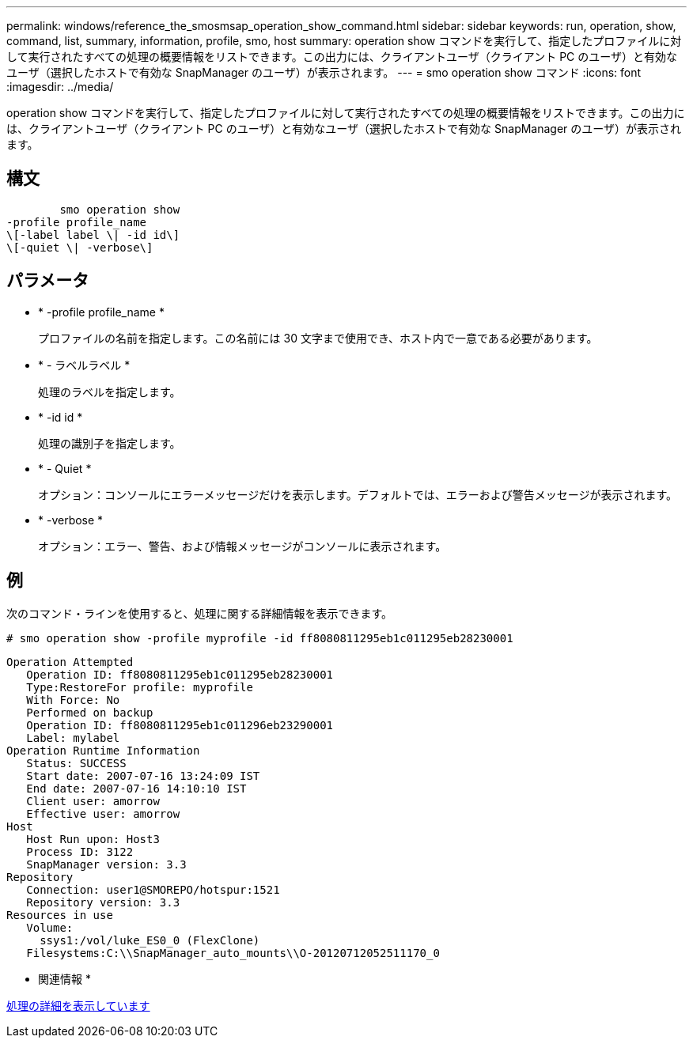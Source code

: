 ---
permalink: windows/reference_the_smosmsap_operation_show_command.html 
sidebar: sidebar 
keywords: run, operation, show, command, list, summary, information, profile, smo, host 
summary: operation show コマンドを実行して、指定したプロファイルに対して実行されたすべての処理の概要情報をリストできます。この出力には、クライアントユーザ（クライアント PC のユーザ）と有効なユーザ（選択したホストで有効な SnapManager のユーザ）が表示されます。 
---
= smo operation show コマンド
:icons: font
:imagesdir: ../media/


[role="lead"]
operation show コマンドを実行して、指定したプロファイルに対して実行されたすべての処理の概要情報をリストできます。この出力には、クライアントユーザ（クライアント PC のユーザ）と有効なユーザ（選択したホストで有効な SnapManager のユーザ）が表示されます。



== 構文

[listing]
----

        smo operation show
-profile profile_name
\[-label label \| -id id\]
\[-quiet \| -verbose\]
----


== パラメータ

* * -profile profile_name *
+
プロファイルの名前を指定します。この名前には 30 文字まで使用でき、ホスト内で一意である必要があります。

* * - ラベルラベル *
+
処理のラベルを指定します。

* * -id id *
+
処理の識別子を指定します。

* * - Quiet *
+
オプション：コンソールにエラーメッセージだけを表示します。デフォルトでは、エラーおよび警告メッセージが表示されます。

* * -verbose *
+
オプション：エラー、警告、および情報メッセージがコンソールに表示されます。





== 例

次のコマンド・ラインを使用すると、処理に関する詳細情報を表示できます。

[listing]
----
# smo operation show -profile myprofile -id ff8080811295eb1c011295eb28230001
----
[listing]
----
Operation Attempted
   Operation ID: ff8080811295eb1c011295eb28230001
   Type:RestoreFor profile: myprofile
   With Force: No
   Performed on backup
   Operation ID: ff8080811295eb1c011296eb23290001
   Label: mylabel
Operation Runtime Information
   Status: SUCCESS
   Start date: 2007-07-16 13:24:09 IST
   End date: 2007-07-16 14:10:10 IST
   Client user: amorrow
   Effective user: amorrow
Host
   Host Run upon: Host3
   Process ID: 3122
   SnapManager version: 3.3
Repository
   Connection: user1@SMOREPO/hotspur:1521
   Repository version: 3.3
Resources in use
   Volume:
     ssys1:/vol/luke_ES0_0 (FlexClone)
   Filesystems:C:\\SnapManager_auto_mounts\\O-20120712052511170_0
----
* 関連情報 *

xref:task_viewing_operation_details.adoc[処理の詳細を表示しています]
